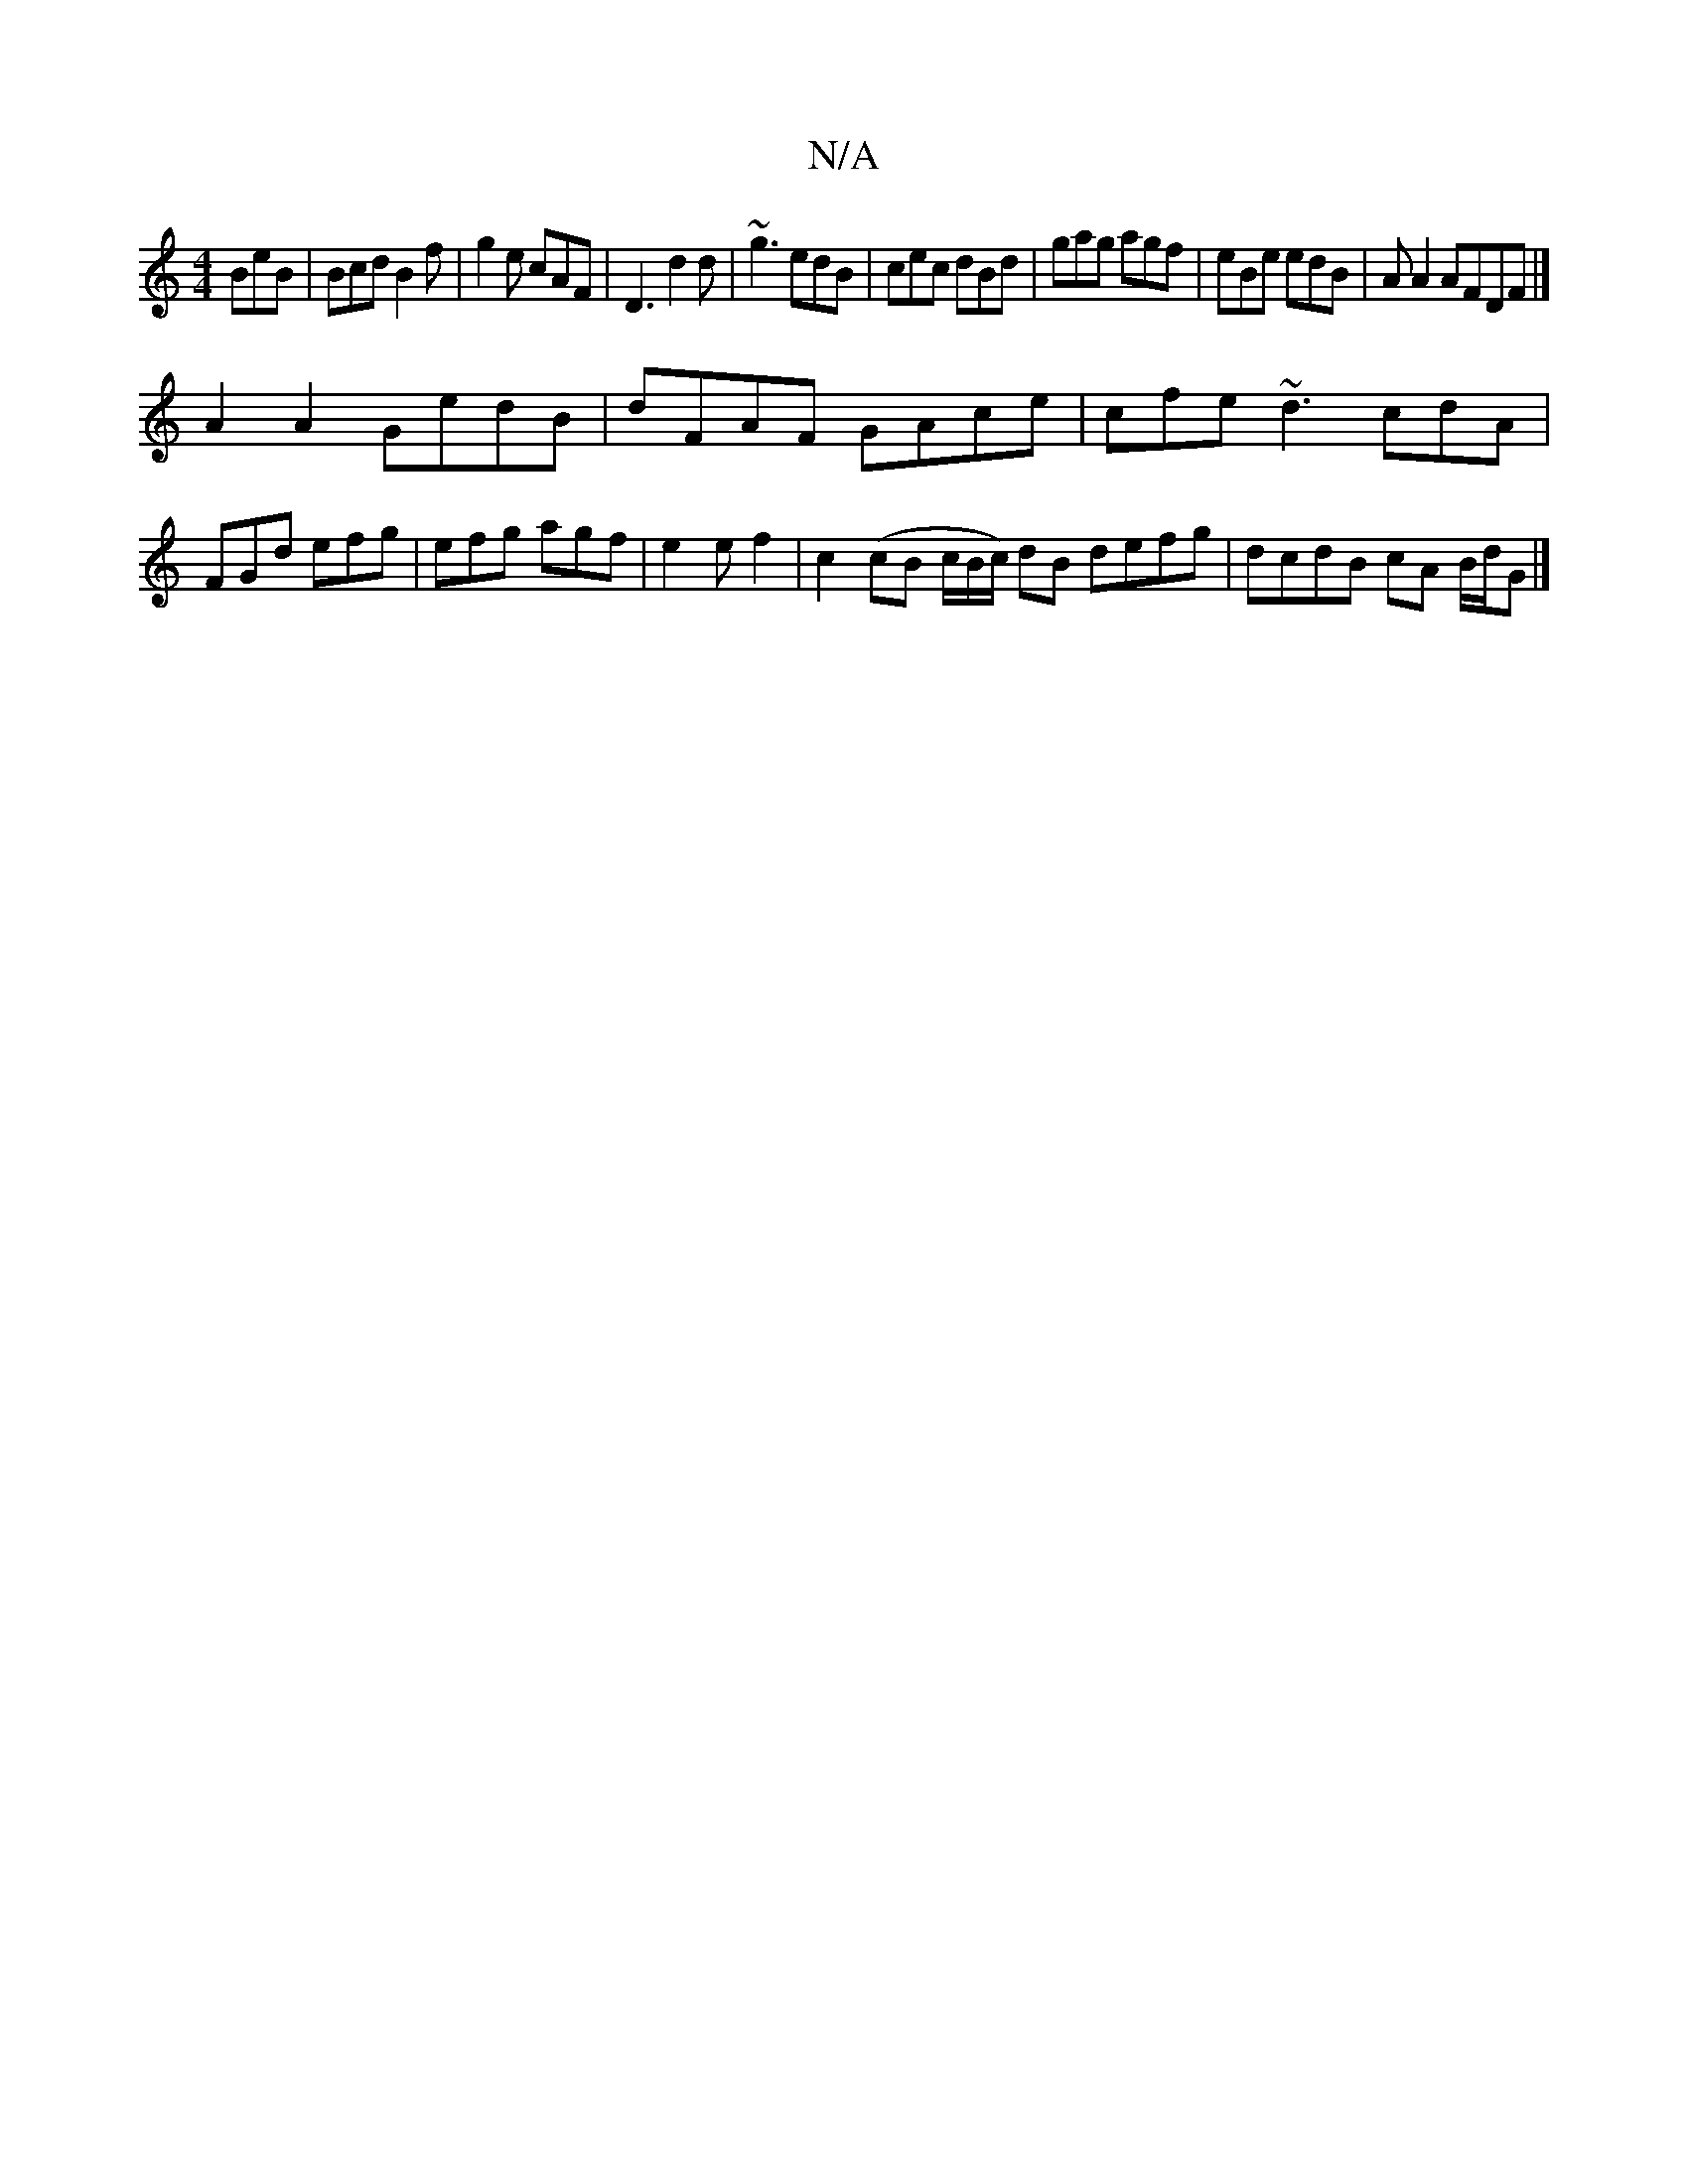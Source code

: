 X:1
T:N/A
M:4/4
R:N/A
K:Cmajor
BeB | Bcd B2f | g2e cAF | D3 d2d | ~g3 edB | cec dBd | gag agf | eBe edB | A A2 AFDF |]
A2 A2 GedB | dFAF GAce | cfe ~d3 cdA|FGd efg|efg agf|e2e f2|c2(cB c/B/c/) dB defg| dcdB cA B/d/G |]

B,2 | GG G 